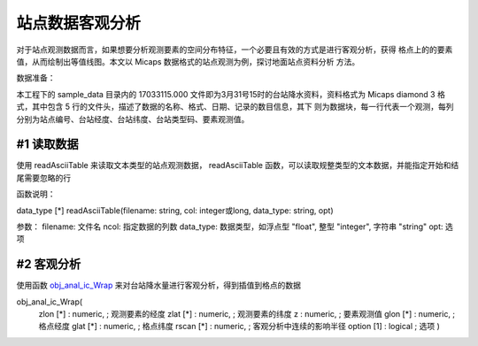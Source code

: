 站点数据客观分析
==================

对于站点观测数据而言，如果想要分析观测要素的空间分布特征，一个必要且有效的方式是进行客观分析，获得
格点上的的要素值，从而绘制出等值线图。本文以 Micaps 数据格式的站点观测为例，探讨地面站点资料分析
方法。

数据准备：

本工程下的 sample_data 目录内的 17033115.000 文件即为3月31号15时的台站降水资料，资料格式为
Micaps diamond 3 格式，其中包含 5 行的文件头，描述了数据的名称、格式、日期、记录的数目信息，其下
则为数据块，每一行代表一个观测，每列分别为站点编号、台站经度、台站纬度、台站类型码、要素观测值。

#1 读取数据
-----------------------
使用 readAsciiTable 来读取文本类型的站点观测数据，
readAsciiTable 函数，可以读取规整类型的文本数据，并能指定开始和结尾需要忽略的行

函数说明：

data_type [*] readAsciiTable(filename: string, col: integer或long, data_type: string, opt)

参数：
filename: 文件名
ncol: 指定数据的列数
data_type: 数据类型，如浮点型 "float", 整型 "integer", 字符串 "string"
opt: 选项

.. code::
	f = readAsciiTable('17033115.000', 5, "float", 5)
	print(f)


#2 客观分析
-----------------------

使用函数
`obj_anal_ic_Wrap <https://www.ncl.ucar.edu/Document/Functions/Contributed/obj_anal_ic_Wrap.shtml>`_
来对台站降水量进行客观分析，得到插值到格点的数据

obj_anal_ic_Wrap(
	zlon   [*] : numeric,  ; 观测要素的经度
	zlat   [*] : numeric,  ; 观测要素的纬度
	z          : numeric,  ; 要素观测值
	glon   [*] : numeric,  ; 格点经度
	glat   [*] : numeric,  ; 格点纬度
	rscan  [*] : numeric,  ; 客观分析中连续的影响半径
	option [1] : logical   ; 选项
	)

.. code::
    buffer = 5
    resolution = 0.5
    minlon = min(f(:, 1))
    maxlon = max(f(:, 1))
    minlat = min(f(:, 2))
    maxlat = max(f(:, 2))
    npts_lon = toint((maxlon - minlon + 2 * buffer) / resolution)
    npts_lat = toint((maxlat - minlat + 2 * buffer) / resolution)
    glon = fspan(minlon - buffer, maxlon + buffer, npts_lon)
    
    glon@long_name = "lon"
    glon!0 = "lon"
    glon@units = ""


    glat = fspan(minlat - buffer, maxlat + buffer, npts_lat)
    glat@long_name = "lat"
    glat!0 = "lat"

    m = obj_anal_ic_Wrap(f(:, 1), f(:, 2), f(:, 4), glon, glat, 2, False)